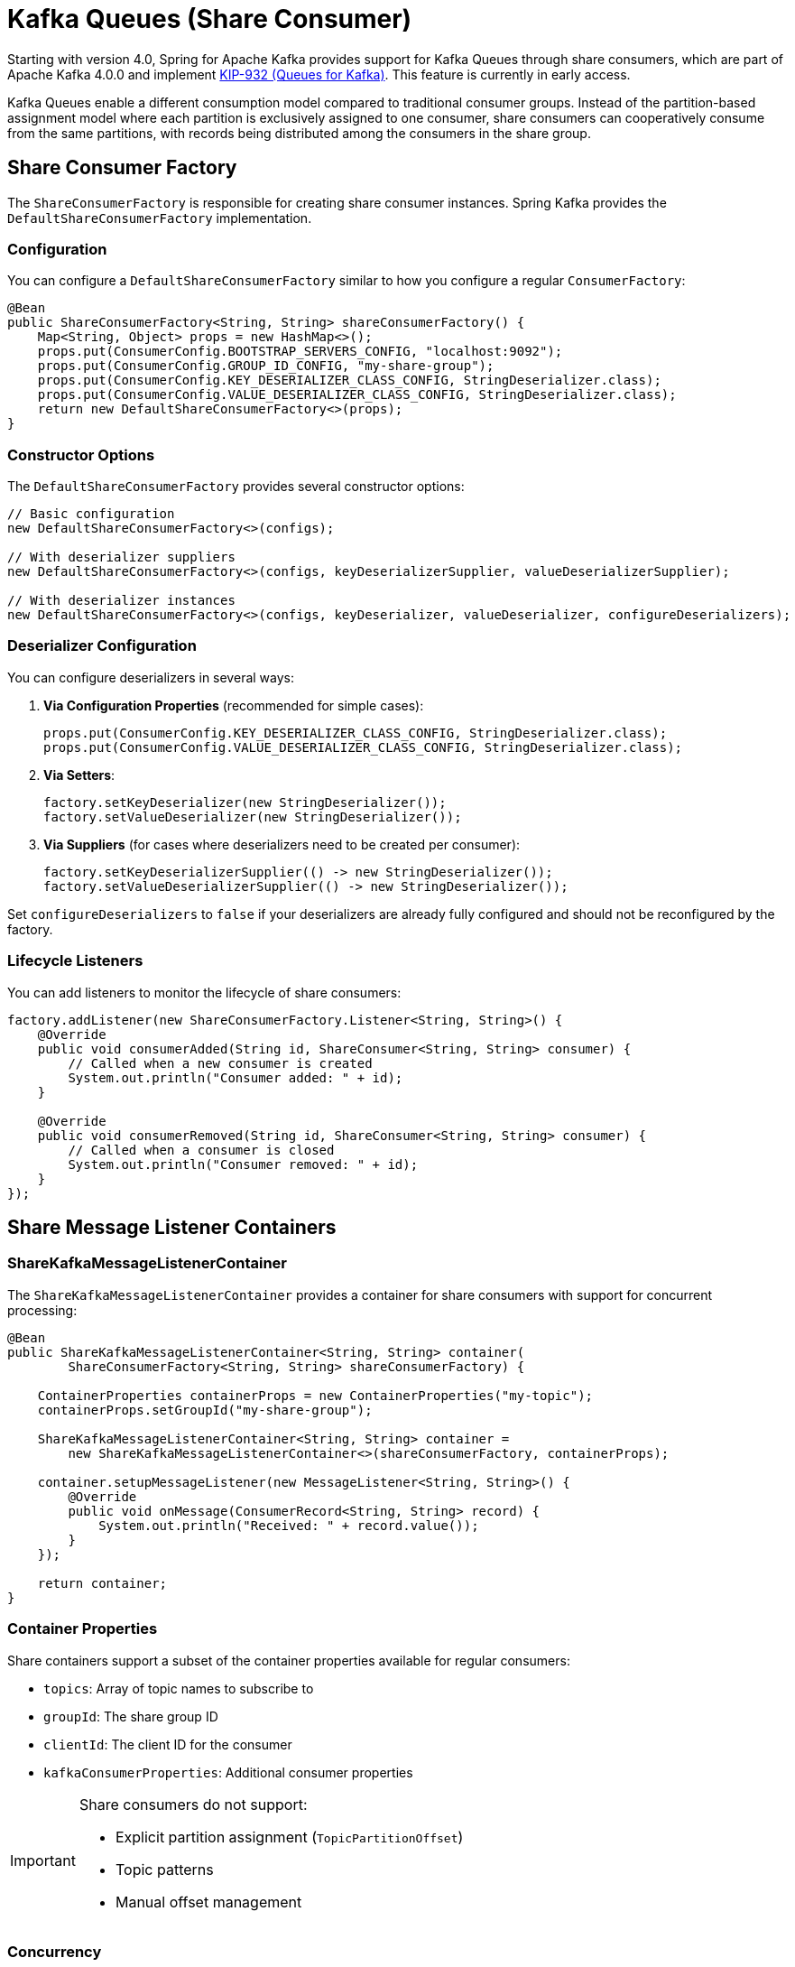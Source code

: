 [[kafka-queues]]
= Kafka Queues (Share Consumer)

Starting with version 4.0, Spring for Apache Kafka provides support for Kafka Queues through share consumers, which are part of Apache Kafka 4.0.0 and implement https://cwiki.apache.org/confluence/display/KAFKA/KIP-932%3A+Queues+for+Kafka[KIP-932 (Queues for Kafka)].
This feature is currently in early access.

Kafka Queues enable a different consumption model compared to traditional consumer groups.
Instead of the partition-based assignment model where each partition is exclusively assigned to one consumer, share consumers can cooperatively consume from the same partitions, with records being distributed among the consumers in the share group.

[[share-consumer-factory]]
== Share Consumer Factory

The `ShareConsumerFactory` is responsible for creating share consumer instances.
Spring Kafka provides the `DefaultShareConsumerFactory` implementation.

[[share-consumer-factory-configuration]]
=== Configuration

You can configure a `DefaultShareConsumerFactory` similar to how you configure a regular `ConsumerFactory`:

[source,java]
----
@Bean
public ShareConsumerFactory<String, String> shareConsumerFactory() {
    Map<String, Object> props = new HashMap<>();
    props.put(ConsumerConfig.BOOTSTRAP_SERVERS_CONFIG, "localhost:9092");
    props.put(ConsumerConfig.GROUP_ID_CONFIG, "my-share-group");
    props.put(ConsumerConfig.KEY_DESERIALIZER_CLASS_CONFIG, StringDeserializer.class);
    props.put(ConsumerConfig.VALUE_DESERIALIZER_CLASS_CONFIG, StringDeserializer.class);
    return new DefaultShareConsumerFactory<>(props);
}
----

[[share-consumer-factory-constructors]]
=== Constructor Options

The `DefaultShareConsumerFactory` provides several constructor options:

[source,java]
----
// Basic configuration
new DefaultShareConsumerFactory<>(configs);

// With deserializer suppliers
new DefaultShareConsumerFactory<>(configs, keyDeserializerSupplier, valueDeserializerSupplier);

// With deserializer instances
new DefaultShareConsumerFactory<>(configs, keyDeserializer, valueDeserializer, configureDeserializers);
----

[[share-consumer-factory-deserializers]]
=== Deserializer Configuration

You can configure deserializers in several ways:

1. **Via Configuration Properties** (recommended for simple cases):
+
[source,java]
----
props.put(ConsumerConfig.KEY_DESERIALIZER_CLASS_CONFIG, StringDeserializer.class);
props.put(ConsumerConfig.VALUE_DESERIALIZER_CLASS_CONFIG, StringDeserializer.class);
----

2. **Via Setters**:
+
[source,java]
----
factory.setKeyDeserializer(new StringDeserializer());
factory.setValueDeserializer(new StringDeserializer());
----

3. **Via Suppliers** (for cases where deserializers need to be created per consumer):
+
[source,java]
----
factory.setKeyDeserializerSupplier(() -> new StringDeserializer());
factory.setValueDeserializerSupplier(() -> new StringDeserializer());
----

Set `configureDeserializers` to `false` if your deserializers are already fully configured and should not be reconfigured by the factory.

[[share-consumer-factory-listeners]]
=== Lifecycle Listeners

You can add listeners to monitor the lifecycle of share consumers:

[source,java]
----
factory.addListener(new ShareConsumerFactory.Listener<String, String>() {
    @Override
    public void consumerAdded(String id, ShareConsumer<String, String> consumer) {
        // Called when a new consumer is created
        System.out.println("Consumer added: " + id);
    }

    @Override
    public void consumerRemoved(String id, ShareConsumer<String, String> consumer) {
        // Called when a consumer is closed
        System.out.println("Consumer removed: " + id);
    }
});
----

[[share-message-listener-containers]]
== Share Message Listener Containers

[[share-kafka-message-listener-container]]
=== ShareKafkaMessageListenerContainer

The `ShareKafkaMessageListenerContainer` provides a container for share consumers with support for concurrent processing:

[source,java]
----
@Bean
public ShareKafkaMessageListenerContainer<String, String> container(
        ShareConsumerFactory<String, String> shareConsumerFactory) {

    ContainerProperties containerProps = new ContainerProperties("my-topic");
    containerProps.setGroupId("my-share-group");

    ShareKafkaMessageListenerContainer<String, String> container =
        new ShareKafkaMessageListenerContainer<>(shareConsumerFactory, containerProps);

    container.setupMessageListener(new MessageListener<String, String>() {
        @Override
        public void onMessage(ConsumerRecord<String, String> record) {
            System.out.println("Received: " + record.value());
        }
    });

    return container;
}
----

[[share-container-properties]]
=== Container Properties

Share containers support a subset of the container properties available for regular consumers:

* `topics`: Array of topic names to subscribe to
* `groupId`: The share group ID
* `clientId`: The client ID for the consumer
* `kafkaConsumerProperties`: Additional consumer properties

[IMPORTANT]
====
Share consumers do not support:

* Explicit partition assignment (`TopicPartitionOffset`)
* Topic patterns
* Manual offset management
====

[[share-container-concurrency]]
=== Concurrency

The `ShareKafkaMessageListenerContainer` supports concurrent processing by creating multiple consumer threads within a single container.
Each thread runs its own `ShareConsumer` instance that participates in the same share group.

Unlike traditional consumer groups where concurrency involves partition distribution, share consumers leverage Kafka's record-level distribution at the broker.
This means multiple consumer threads in the same container work together as part of the share group, with the Kafka broker distributing records across all consumer instances.

[IMPORTANT]
====
**Concurrency is Additive Across Application Instances**

From the share group's perspective, each `ShareConsumer` instance is an independent member, regardless of where it runs.
Setting `concurrency=3` in a single container creates 3 share group members.
If you run multiple application instances with the same share group ID, all their consumer threads combine into one pool.

For example:
* Application Instance 1: `concurrency=3` → 3 share group members
* Application Instance 2: `concurrency=3` → 3 share group members
* **Total**: 6 share group members available for the broker to distribute records to

This means setting `concurrency=5` in a single container is operationally equivalent to running 5 separate application instances with `concurrency=1` each (all using the same `group.id`).
The Kafka broker treats all consumer instances equally and distributes records across the entire pool.
====

==== Configuring Concurrency Programmatically

[source,java]
----
@Bean
public ShareKafkaMessageListenerContainer<String, String> concurrentContainer(
        ShareConsumerFactory<String, String> shareConsumerFactory) {

    ContainerProperties containerProps = new ContainerProperties("my-topic");
    containerProps.setGroupId("my-share-group");

    ShareKafkaMessageListenerContainer<String, String> container =
        new ShareKafkaMessageListenerContainer<>(shareConsumerFactory, containerProps);

    // Set concurrency to create 5 consumer threads
    container.setConcurrency(5);

    container.setupMessageListener(new MessageListener<String, String>() {
        @Override
        public void onMessage(ConsumerRecord<String, String> record) {
            System.out.println("Received on " + Thread.currentThread().getName() + ": " + record.value());
        }
    });

    return container;
}
----

==== Configuring Concurrency via Factory

You can set default concurrency at the factory level, which applies to all containers created by that factory:

[source,java]
----
@Bean
public ShareKafkaListenerContainerFactory<String, String> shareKafkaListenerContainerFactory(
        ShareConsumerFactory<String, String> shareConsumerFactory) {

    ShareKafkaListenerContainerFactory<String, String> factory =
        new ShareKafkaListenerContainerFactory<>(shareConsumerFactory);

    // Set default concurrency for all containers created by this factory
    factory.setConcurrency(3);

    return factory;
}
----

==== Per-Listener Concurrency

The concurrency setting can be overridden per listener using the `concurrency` attribute:

[source,java]
----
@Component
public class ConcurrentShareListener {

    @KafkaListener(
        topics = "high-throughput-topic",
        containerFactory = "shareKafkaListenerContainerFactory",
        groupId = "my-share-group",
        concurrency = "10"  // Override factory default
    )
    public void listen(ConsumerRecord<String, String> record) {
        // This listener will use 10 consumer threads
        System.out.println("Processing: " + record.value());
    }
}
----

==== Concurrency Considerations

* **Thread Safety**: Each consumer thread has its own `ShareConsumer` instance and manages its own acknowledgments independently
* **Client IDs**: Each consumer thread receives a unique client ID with a numeric suffix (e.g., `myContainer-0`, `myContainer-1`, etc.)
* **Metrics**: Metrics from all consumer threads are aggregated and accessible via `container.metrics()`
* **Lifecycle**: All consumer threads start and stop together as a unit
* **Work Distribution**: The Kafka broker handles record distribution across all consumer instances in the share group
* **Explicit Acknowledgment**: Each thread independently manages acknowledgments for its records; unacknowledged records in one thread don't block other threads

==== Concurrency with Explicit Acknowledgment

Concurrency works seamlessly with explicit acknowledgment mode.
Each consumer thread independently tracks and acknowledges its own records:

[source,java]
----
@KafkaListener(
    topics = "order-queue",
    containerFactory = "explicitShareKafkaListenerContainerFactory",
    groupId = "order-processors",
    concurrency = "5"
)
public void processOrder(ConsumerRecord<String, String> record, ShareAcknowledgment acknowledgment) {
    try {
        // Process the order
        processOrderLogic(record.value());
        acknowledgment.acknowledge(); // ACCEPT
    }
    catch (RetryableException e) {
        acknowledgment.release(); // Will be redelivered
    }
    catch (Exception e) {
        acknowledgment.reject(); // Permanent failure
    }
}
----

[NOTE]
====
**Record Acquisition and Distribution Behavior:**

Share consumers use a pull-based model where each consumer thread calls `poll()` to fetch records from the broker.
When a consumer polls, the broker's share-partition leader:

* Selects records in "Available" state
* Moves them to "Acquired" state with a time-limited acquisition lock (default 30 seconds, configurable via `group.share.record.lock.duration.ms`)
* Prefers to return complete record batches for efficiency
* Applies `max.poll.records` as a soft limit, meaning complete record batches will be acquired even if it exceeds this value

While records are acquired by one consumer, they are not available to other consumers.
When the acquisition lock expires, unacknowledged records automatically return to "Available" state and can be delivered to another consumer.

The broker limits the number of records that can be acquired per partition using `group.share.partition.max.record.locks`.
Once this limit is reached, subsequent polls temporarily return no records until locks expire.

**Implications for Concurrency:**

* Each consumer thread independently polls and may acquire different numbers of records per poll
* Record distribution across threads depends on polling timing and batch availability
* Multiple threads increase the pool of consumers available to acquire records
* With low message volume or single partitions, records may concentrate on fewer threads
* For long-running workloads, distribution tends to be more even

**Configuration:**

* Each thread polls and processes records independently
* Acknowledgment constraints apply per-thread (one thread's unacknowledged records don't block other threads)
* Concurrency setting must be greater than 0 and cannot be changed while the container is running
====

[[share-annotation-driven-listeners]]
== Annotation-Driven Listeners

[[share-kafka-listener]]
=== @KafkaListener with Share Consumers

You can use `@KafkaListener` with share consumers by configuring a `ShareKafkaListenerContainerFactory`:

[source,java]
----
@Configuration
@EnableKafka
public class ShareConsumerConfig {

    @Bean
    public ShareConsumerFactory<String, String> shareConsumerFactory() {
        Map<String, Object> props = new HashMap<>();
        props.put(ConsumerConfig.BOOTSTRAP_SERVERS_CONFIG, "localhost:9092");
        props.put(ConsumerConfig.KEY_DESERIALIZER_CLASS_CONFIG, StringDeserializer.class);
        props.put(ConsumerConfig.VALUE_DESERIALIZER_CLASS_CONFIG, StringDeserializer.class);
        return new DefaultShareConsumerFactory<>(props);
    }

    @Bean
    public ShareKafkaListenerContainerFactory<String, String> shareKafkaListenerContainerFactory(
            ShareConsumerFactory<String, String> shareConsumerFactory) {
        return new ShareKafkaListenerContainerFactory<>(shareConsumerFactory);
    }
}
----

Then use it in your listener:

[source,java]
----
@Component
public class ShareMessageListener {

    @KafkaListener(
        topics = "my-queue-topic",
        containerFactory = "shareKafkaListenerContainerFactory",
        groupId = "my-share-group"
    )
    public void listen(ConsumerRecord<String, String> record) {
        System.out.println("Received from queue: " + record.value());
        // Record is automatically acknowledged with ACCEPT
    }
}
----

[[share-group-offset-reset]]
=== Share Group Offset Reset

Unlike regular consumer groups, share groups use a different configuration for offset reset behavior.
You can configure this programmatically:

[source,java]
----
private void configureShareGroup(String bootstrapServers, String groupId) throws Exception {
    Map<String, Object> adminProps = new HashMap<>();
    adminProps.put(ConsumerConfig.BOOTSTRAP_SERVERS_CONFIG, bootstrapServers);

    try (Admin admin = Admin.create(adminProps)) {
        ConfigResource configResource = new ConfigResource(ConfigResource.Type.GROUP, groupId);
        ConfigEntry configEntry = new ConfigEntry("share.auto.offset.reset", "earliest");

        Map<ConfigResource, Collection<AlterConfigOp>> configs = Map.of(
            configResource, List.of(new AlterConfigOp(configEntry, AlterConfigOp.OpType.SET))
        );

        admin.incrementalAlterConfigs(configs).all().get();
    }
}
----

[[share-record-acknowledgment]]
== Record Acknowledgment

Share consumers support two acknowledgment modes that control how records are acknowledged after processing.

[[share-implicit-acknowledgment]]
=== Implicit Acknowledgment (Default)

In implicit mode, records are automatically acknowledged based on processing outcome:

Successful processing: Records are acknowledged as `ACCEPT`
Processing errors: Records are acknowledged as `REJECT`

[source,java]
----
@Bean
public ShareKafkaListenerContainerFactory<String, String> shareKafkaListenerContainerFactory(
    ShareConsumerFactory<String, String> shareConsumerFactory) {
    // Implicit mode is the default - no additional configuration needed
    return new ShareKafkaListenerContainerFactory<>(shareConsumerFactory);
}
----

[[share-explicit-acknowledgment]]
=== Explicit Acknowledgment

In explicit mode, the application must manually acknowledge each record using the provided ShareAcknowledgment.

There are two ways to configure explicit acknowledgment mode:

==== Option 1: Using Kafka Client Configuration

[source,java]
----
@Bean
public ShareConsumerFactory<String, String> explicitShareConsumerFactory() {
    Map<String, Object> props = new HashMap<>();
    props.put(ConsumerConfig.BOOTSTRAP_SERVERS_CONFIG, "localhost:9092");
    props.put(ConsumerConfig.KEY_DESERIALIZER_CLASS_CONFIG, StringDeserializer.class);
    props.put(ConsumerConfig.VALUE_DESERIALIZER_CLASS_CONFIG, StringDeserializer.class);
    props.put(ConsumerConfig.SHARE_ACKNOWLEDGEMENT_MODE_CONFIG, "explicit"); // Official Kafka client config
    return new DefaultShareConsumerFactory<>(props);
}
----

==== Option 2: Using Spring Container Configuration

[source,java]
----
@Bean
public ShareKafkaListenerContainerFactory<String, String> explicitShareKafkaListenerContainerFactory(
    ShareConsumerFactory<String, String> shareConsumerFactory) {

    ShareKafkaListenerContainerFactory<String, String> factory =
        new ShareKafkaListenerContainerFactory<>(shareConsumerFactory);

    // Configure acknowledgment mode at container factory level
    // true means explicit acknowledgment is required
    factory.getContainerProperties().setExplicitShareAcknowledgment(true);

    return factory;
}
----

==== Configuration Precedence

When both configuration methods are used, Spring Kafka follows this precedence order (highest to lowest):

1. **Container Properties**: `containerProperties.setExplicitShareAcknowledgment(true/false)`
2. **Consumer Config**: `ConsumerConfig.SHARE_ACKNOWLEDGEMENT_MODE_CONFIG` ("implicit" or "explicit")
3. **Default**: `false` (implicit acknowledgment)

[[share-acknowledgment-types]]
=== Acknowledgment Types

Share consumers support three acknowledgment types:

 ACCEPT: Record processed successfully, mark as completed
 RELEASE: Temporary failure, make record available for redelivery
 REJECT: Permanent failure, do not retry

[[share-acknowledgment-api]]
=== ShareAcknowledgment API

The `ShareAcknowledgment` interface provides methods for explicit acknowledgment:

[source,java]
----
public interface ShareAcknowledgment {
    void acknowledge();
    void release();
    void reject();
}
----

[[share-listener-interfaces]]
=== Listener Interfaces

Share consumers support specialized listener interfaces for different use cases:

[[share-basic-listener]]
==== Basic Message Listener

Use the standard MessageListener for simple cases:
[source,java]
----
@KafkaListener(topics = "my-topic", containerFactory = "shareKafkaListenerContainerFactory")
public void listen(ConsumerRecord<String, String> record) {
    System.out.println("Received: " + record.value());
    // Automatically acknowledged in implicit mode
}
----

[[share-acknowledging-listener]]
==== AcknowledgingShareConsumerAwareMessageListener

This interface provides access to the `ShareConsumer` instance with optional acknowledgment support.
The acknowledgment parameter is nullable and depends on the container's acknowledgment mode:

===== Implicit Mode Example (acknowledgment is null)

[source,java]
----
@KafkaListener(
    topics = "my-topic",
    containerFactory = "shareKafkaListenerContainerFactory"  // Implicit mode by default
)
public void listen(ConsumerRecord<String, String> record,
                  @Nullable ShareAcknowledgment acknowledgment,
                  ShareConsumer<?, ?> consumer) {

    // In implicit mode, acknowledgment is null
    System.out.println("Received: " + record.value());

    // Access consumer metrics if needed
    Map<MetricName, ? extends Metric> metrics = consumer.metrics();

    // Record is auto-acknowledged as ACCEPT on success, REJECT on error
}
----

===== Explicit Mode Example (acknowledgment is non-null)

[source,java]
----
@Component
public class ExplicitAckListener {
    @KafkaListener(
        topics = "my-topic",
        containerFactory = "explicitShareKafkaListenerContainerFactory"
    )
    public void listen(ConsumerRecord<String, String> record,
                      @Nullable ShareAcknowledgment acknowledgment,
                      ShareConsumer<?, ?> consumer) {

        // In explicit mode, acknowledgment is non-null
        try {
            processRecord(record);
            acknowledgment.acknowledge(); // ACCEPT
        }
		catch (RetryableException e) {
            acknowledgment.release(); // Will be redelivered
        }
		catch (Exception e) {
            acknowledgment.reject(); // Permanent failure
        }
    }

    private void processRecord(ConsumerRecord<String, String> record) {
        // Business logic here
    }
}
----

[[share-acknowledgment-constraints]]
=== Acknowledgment Constraints

In explicit acknowledgment mode, the container enforces important constraints:

 Poll Blocking: Subsequent polls are blocked until all records from the previous poll are acknowledged.
 One-time Acknowledgment: Each record can only be acknowledged once.
 Error Handling: If processing throws an exception, the record is automatically acknowledged as `REJECT`.

[WARNING]
In explicit mode, failing to acknowledge records will block further message processing.
Always ensure records are acknowledged in all code paths.

[[share-acknowledgment-timeout]]
==== Acknowledgment Timeout Detection

To help identify missing acknowledgments, Spring Kafka provides configurable timeout detection.
When a record is not acknowledged within the specified timeout, a warning is logged with details about the unacknowledged record.

[source,java]
----
@Bean
public ShareKafkaListenerContainerFactory<String, String> shareKafkaListenerContainerFactory(
    ShareConsumerFactory<String, String> shareConsumerFactory) {
    ShareKafkaListenerContainerFactory<String, String> factory =
        new ShareKafkaListenerContainerFactory<>(shareConsumerFactory);

    // Set acknowledgment timeout (default is 30 seconds)
    factory.getContainerProperties().setShareAcknowledgmentTimeout(Duration.ofSeconds(30));

    return factory;
}
----

When a record exceeds the timeout, you'll see a warning like:
----
WARN: Record not acknowledged within timeout (30 seconds).
In explicit acknowledgment mode, you must call ack.acknowledge(), ack.release(),
or ack.reject() for every record.
----

This feature helps developers quickly identify when acknowledgment calls are missing from their code, preventing the common issue of "Spring Kafka does not consume new records any more" due to forgotten acknowledgments.

[[share-acknowledgment-examples]]
=== Acknowledgment Examples

[[share-mixed-acknowledgment-example]]
==== Mixed Acknowledgment Patterns

[source,java]
----
@KafkaListener(topics = "order-processing", containerFactory = "explicitShareKafkaListenerContainerFactory")
    public void processOrder(ConsumerRecord<String, String> record, ShareAcknowledgment acknowledgment) {
        String orderId = record.key();
        String orderData = record.value();
        try {
            if (isValidOrder(orderData)) {
                if (processOrder(orderData)) {
                    acknowledgment.acknowledge(); // Success - ACCEPT
                }
                else {
                    acknowledgment.release(); // Temporary failure - retry later
                }
            }
            else {
                acknowledgment.reject(); // Invalid order - don't retry
            }
        }
        catch (Exception e) {
            // Exception automatically triggers REJECT
            throw e;
        }
}
----

[[share-conditional-acknowledgment-example]]
==== Conditional Acknowledgment

[source,java]
----
@KafkaListener(topics = "data-validation", containerFactory = "explicitShareKafkaListenerContainerFactory")
public void validateData(ConsumerRecord<String, String> record, ShareAcknowledgment acknowledgment) {
    ValidationResult result = validator.validate(record.value());
    switch (result.getStatus()) {
        case VALID:
            acknowledgment.acknowledge(AcknowledgeType.ACCEPT);
            break;
        case INVALID_RETRYABLE:
            acknowledgment.acknowledge(AcknowledgeType.RELEASE);
            break;
        case INVALID_PERMANENT:
            acknowledgment.acknowledge(AcknowledgeType.REJECT);
            break;
    }
}
----

[[share-poison-message-protection]]
== Poison Message Protection and Delivery Count

KIP-932 includes broker-side poison message protection to prevent unprocessable records from being endlessly redelivered.

=== How It Works

Every time a record is acquired by a consumer in a share group, the broker increments an internal delivery count.
The first acquisition sets the delivery count to 1, and each subsequent acquisition increments it.
When the delivery count reaches the configured limit (default: 5), the record moves to **Archived** state and is not eligible for additional delivery attempts.

=== Configuration

The maximum delivery attempts can be configured per share group using the Admin API:

[source,java]
----
private void configureMaxDeliveryAttempts(String bootstrapServers, String groupId) throws Exception {
    Map<String, Object> adminProps = new HashMap<>();
    adminProps.put(ConsumerConfig.BOOTSTRAP_SERVERS_CONFIG, bootstrapServers);

    try (Admin admin = Admin.create(adminProps)) {
        ConfigResource configResource = new ConfigResource(ConfigResource.Type.GROUP, groupId);

        // Default is 5, adjust based on your retry tolerance
        ConfigEntry maxAttempts = new ConfigEntry("group.share.delivery.attempt.limit", "10");

        Map<ConfigResource, Collection<AlterConfigOp>> configs = Map.of(
            configResource, List.of(new AlterConfigOp(maxAttempts, AlterConfigOp.OpType.SET))
        );

        admin.incrementalAlterConfigs(configs).all().get();
    }
}
----

[IMPORTANT]
====
**Delivery Count is Not Exposed to Applications**

The delivery count is maintained internally by the broker and is **not exposed to consumer applications**.
This is an intentional design decision in KIP-932.
The delivery count is approximate and serves as a poison message protection mechanism, not a precise redelivery counter.
Applications cannot query or access this value through any API.

For application-level retry logic, use the acknowledgment types:

* `RELEASE` - Make record available for redelivery (contributes to delivery count)
* `REJECT` - Mark as permanently failed (does not cause redelivery)
* `ACCEPT` - Successfully processed (does not cause redelivery)

The broker automatically prevents endless redelivery once `group.share.delivery.attempt.limit` is reached, moving the record to Archived state.
====

=== Retry Strategy Recommendations

[source,java]
----
@KafkaListener(topics = "orders", containerFactory = "explicitShareKafkaListenerContainerFactory")
public void processOrder(ConsumerRecord<String, String> record, ShareAcknowledgment ack) {
    try {
        // Attempt to process the order
        orderService.process(record.value());
        ack.acknowledge(); // ACCEPT - successfully processed
    }
    catch (TransientException e) {
        // Temporary failure (network issue, service unavailable, etc.)
        // Release the record for redelivery
        // Broker will retry up to group.share.delivery.attempt.limit times
        logger.warn("Transient error processing order, will retry: {}", e.getMessage());
        ack.release(); // RELEASE - make available for retry
    }
    catch (ValidationException e) {
        // Permanent semantic error (invalid data format, business rule violation, etc.)
        // Do not retry - this record will never succeed
        logger.error("Invalid order data, rejecting: {}", e.getMessage());
        ack.reject(); // REJECT - permanent failure, do not retry
    }
    catch (Exception e) {
        // Unknown error - typically safer to reject to avoid infinite loops
        // But could also release if you suspect it might be transient
        logger.error("Unexpected error processing order, rejecting: {}", e.getMessage());
        ack.reject(); // REJECT - avoid poison message loops
    }
}
----

The broker's poison message protection ensures that even if you always use `RELEASE` for errors, records won't be retried endlessly.
They will automatically be archived after reaching the delivery attempt limit.

[[share-differences-from-regular-consumers]]
== Differences from Regular Consumers

Share consumers differ from regular consumers in several key ways:

1. **No Partition Assignment**: Share consumers cannot be assigned specific partitions
2. **No Topic Patterns**: Share consumers do not support subscribing to topic patterns
3. **Cooperative Consumption**: Multiple consumers in the same share group can consume from the same partitions simultaneously
4. **Record-Level Acknowledgment**: Supports explicit acknowledgment with `ACCEPT`, `RELEASE`, and `REJECT` types
5. **Different Group Management**: Share groups use different coordinator protocols
6. **No Batch Processing**: Share consumers process records individually, not in batches
7. **Broker-Side Retry Management**: Delivery count tracking and poison message protection are managed by the broker, not exposed to applications

[[share-limitations-and-considerations]]
== Limitations and Considerations

[[share-current-limitations]]
=== Current Limitations

* **In preview**: This feature is in preview mode and may change in future versions
* **No Message Converters**: Message converters are not yet supported for share consumers
* **No Batch Listeners**: Batch processing is not supported with share consumers
* **Poll Constraints**: In explicit acknowledgment mode, unacknowledged records block subsequent polls within each consumer thread

